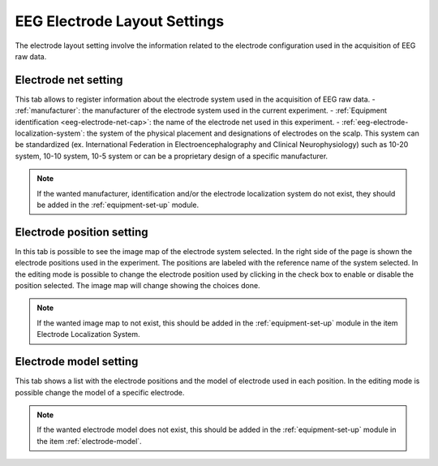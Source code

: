 .. _eeg-electrode-layout-settings:

EEG Electrode Layout Settings
=============================

The electrode layout setting involve the information related to the electrode configuration used in the acquisition of EEG raw data.

Electrode net setting
---------------------

This tab allows to register information about the electrode system used in the acquisition of EEG raw data. 
- :ref:`manufacturer`: the manufacturer of the electrode system used in the current experiment.
- :ref:`Equipment identification <eeg-electrode-net-cap>`: the name of the electrode net used in this experiment.
- :ref:`eeg-electrode-localization-system`: the system of the physical placement and designations of electrodes on the scalp. This system can be standardized (ex. International Federation in Electroencephalography and Clinical Neurophysiology) such as 10-20 system, 10-10 system, 10-5 system or can be a proprietary design of a specific manufacturer.

.. note:: If the wanted manufacturer, identification and/or the electrode localization system do not exist, they should be added in the :ref:`equipment-set-up` module.

.. image:: ../../../_img/eeg_electrode_layout_settings.png

Electrode position setting
--------------------------

In this tab is possible to see the image map of the electrode system selected. In the right side of the page is shown the electrode positions used in the experiment. The positions are labeled with the reference name of the system selected.  
In the editing mode is possible to change the electrode position used by clicking in the check box to enable or disable the position selected. The image map will change showing the choices done. 

.. note:: If the wanted image map to not exist, this should be added in the :ref:`equipment-set-up` module in the item Electrode Localization System. 

.. image:: ../../../_img/eeg_electrode_position.png

Electrode model setting
-----------------------

This tab shows a list with the electrode positions and the model of electrode used in each position. In the editing mode is possible change the model of a specific electrode.

.. note:: If the wanted electrode model does not exist, this should be added in the :ref:`equipment-set-up` module in the item :ref:`electrode-model`.

.. image:: ../../../_img/eeg_electrode_model_settings.png